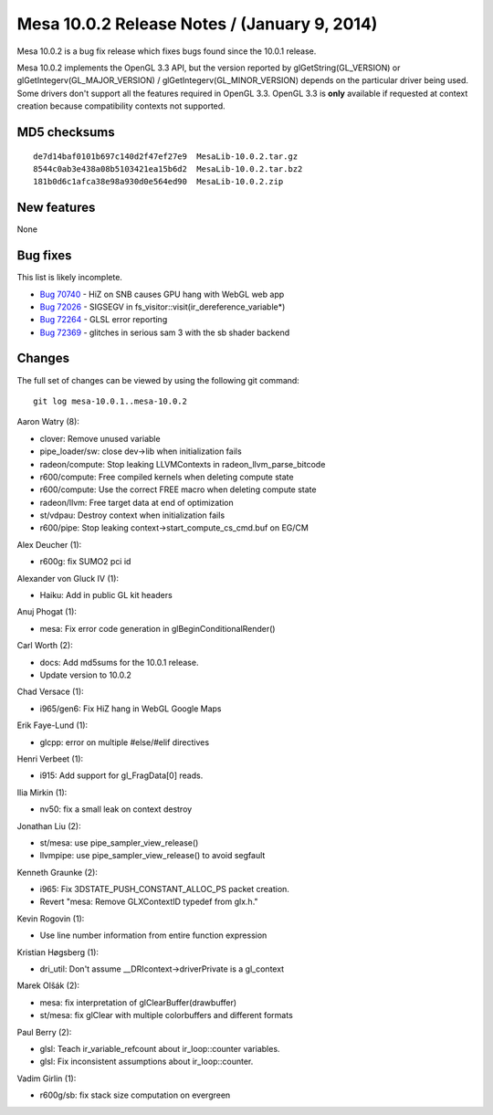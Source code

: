 Mesa 10.0.2 Release Notes / (January 9, 2014)
=============================================

Mesa 10.0.2 is a bug fix release which fixes bugs found since the 10.0.1
release.

Mesa 10.0.2 implements the OpenGL 3.3 API, but the version reported by
glGetString(GL_VERSION) or glGetIntegerv(GL_MAJOR_VERSION) /
glGetIntegerv(GL_MINOR_VERSION) depends on the particular driver being
used. Some drivers don't support all the features required in OpenGL
3.3. OpenGL 3.3 is **only** available if requested at context creation
because compatibility contexts not supported.

MD5 checksums
-------------

::

   de7d14baf0101b697c140d2f47ef27e9  MesaLib-10.0.2.tar.gz
   8544c0ab3e438a08b5103421ea15b6d2  MesaLib-10.0.2.tar.bz2
   181b0d6c1afca38e98a930d0e564ed90  MesaLib-10.0.2.zip

New features
------------

None

Bug fixes
---------

This list is likely incomplete.

-  `Bug 70740 <https://bugs.freedesktop.org/show_bug.cgi?id=70740>`__ -
   HiZ on SNB causes GPU hang with WebGL web app
-  `Bug 72026 <https://bugs.freedesktop.org/show_bug.cgi?id=72026>`__ -
   SIGSEGV in fs_visitor::visit(ir_dereference_variable*)
-  `Bug 72264 <https://bugs.freedesktop.org/show_bug.cgi?id=72264>`__ -
   GLSL error reporting
-  `Bug 72369 <https://bugs.freedesktop.org/show_bug.cgi?id=72369>`__ -
   glitches in serious sam 3 with the sb shader backend

Changes
-------

The full set of changes can be viewed by using the following git
command:

::

     git log mesa-10.0.1..mesa-10.0.2

Aaron Watry (8):

-  clover: Remove unused variable
-  pipe_loader/sw: close dev->lib when initialization fails
-  radeon/compute: Stop leaking LLVMContexts in
   radeon_llvm_parse_bitcode
-  r600/compute: Free compiled kernels when deleting compute state
-  r600/compute: Use the correct FREE macro when deleting compute state
-  radeon/llvm: Free target data at end of optimization
-  st/vdpau: Destroy context when initialization fails
-  r600/pipe: Stop leaking context->start_compute_cs_cmd.buf on EG/CM

Alex Deucher (1):

-  r600g: fix SUMO2 pci id

Alexander von Gluck IV (1):

-  Haiku: Add in public GL kit headers

Anuj Phogat (1):

-  mesa: Fix error code generation in glBeginConditionalRender()

Carl Worth (2):

-  docs: Add md5sums for the 10.0.1 release.
-  Update version to 10.0.2

Chad Versace (1):

-  i965/gen6: Fix HiZ hang in WebGL Google Maps

Erik Faye-Lund (1):

-  glcpp: error on multiple #else/#elif directives

Henri Verbeet (1):

-  i915: Add support for gl_FragData[0] reads.

Ilia Mirkin (1):

-  nv50: fix a small leak on context destroy

Jonathan Liu (2):

-  st/mesa: use pipe_sampler_view_release()
-  llvmpipe: use pipe_sampler_view_release() to avoid segfault

Kenneth Graunke (2):

-  i965: Fix 3DSTATE_PUSH_CONSTANT_ALLOC_PS packet creation.
-  Revert "mesa: Remove GLXContextID typedef from glx.h."

Kevin Rogovin (1):

-  Use line number information from entire function expression

Kristian Høgsberg (1):

-  dri_util: Don't assume \__DRIcontext->driverPrivate is a gl_context

Marek Olšák (2):

-  mesa: fix interpretation of glClearBuffer(drawbuffer)
-  st/mesa: fix glClear with multiple colorbuffers and different formats

Paul Berry (2):

-  glsl: Teach ir_variable_refcount about ir_loop::counter variables.
-  glsl: Fix inconsistent assumptions about ir_loop::counter.

Vadim Girlin (1):

-  r600g/sb: fix stack size computation on evergreen
